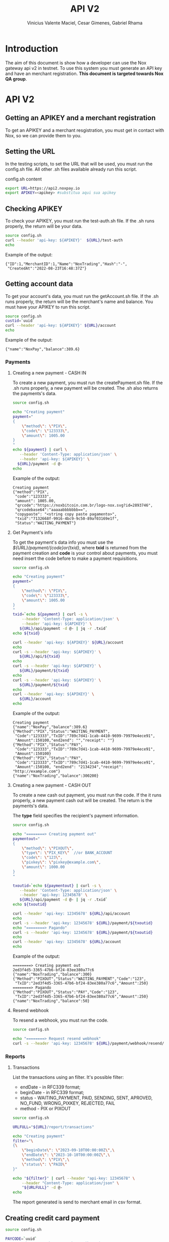 #+title: API V2
#+author: Vinicius Valente Maciel, Cesar Gimenes, Gabriel Rhama
#+EMAIL:  vmaciel@nox.trading
#+DESCRIPTION: API Gateway V2
#+KEYWORDS:  gateway,API,test,v2
#+LANGUAGE:  pt-BR
#+latex_class: article
#+latex_class_options: [a4paper,10pt,final]
#+LATEX_HEADER: \usepackage{subcaption}

#+LATEX_HEADER: \usepackage[table]{xcolor}
#+LATEX_HEADER: \usepackage[margin=0.9in,bmargin=1.0in,tmargin=1.0in]{geometry}
#+LATEX_HEADER: \usepackage{amsmath}
#+LATEX_HEADER: \usepackage{bookman}
#+LaTeX_HEADER: \newcommand{\point}[1]{\noindent \textbf{#1}}
#+LaTeX_HEADER: \usepackage{hyperref}
#+LaTeX_HEADER: \parindent = 0em
#+LaTeX_HEADER: \setlength\parskip{.5\baselineskip}
#+LaTeX_HEADER: \usepackage[latin1]{inputenc}
#+OPTIONS:   H:3 num:t \n:nil @:t ::t |:t ^:t -:t f:t *:t <:t ^:nil _:nil
#+OPTIONS:   H:3 num:3
#+STARTUP:   showall
#+STARTUP:   align
#+LaTeX_HEADER: \usepackage[latin1]{inputenc}


* Introduction 

The aim of this document is show how a developer can use the Nox 
gateway api v2 in testnet. To use this system you must generate 
an API key and have an merchant registration. *This document is 
targeted towards Nox QA group*.  

* API V2

** Getting an APIKEY and a merchant registration

To get an APIKEY and a merchant resgistration, you must get in 
contact with Nox, so we can provide them to you.

** Setting the URL

In the testing scripts, to set the URL that will be used, you must 
run the config.sh file. All other .sh files available already 
run this script.

#+caption: config.sh content
#+begin_src bash :results raw
export URL=https://api2.noxpay.io
export APIKEY=<apikey> #substitua aqui sua apikey
#+end_src

** Checking APIKEY

To check your APIKEY, you must run the test-auth.sh file. If the .sh 
runs properly, the return will be your data.

#+NAME: test-auth.sh
#+LABEL: test-auth.sh
#+begin_src bash :results raw
source config.sh
curl --header 'api-key: ${APIKEY}'  ${URL}/test-auth
echo
#+end_src

Example of the output:
#+begin_example
{"ID":1,"MerchantID":1,"Name":"NoxTrading","Hash":"-",
 "CreatedAt":"2022-08-23T16:48:37Z"}
#+end_example

**  Getting account data

To get your account's data, you must run the getAccount.sh file. If the .sh runs properly, the return will be the merchant's name and balance. You must have your APIKEY to run this script.

#+begin_src bash :results raw
source config.sh
custid=`uuid`
curl --header 'api-key: ${APIKEY}' ${URL}/account
echo
#+end_src

Example of the output:
#+begin_example
{"name":"NoxPay","balance":389.6}
#+end_example

*** Payments

**** Creating a new payment - CASH IN

To create a new payment, you must run the createPayment.sh file. 
If the .sh runs properly, a new payment will be created. 
The .sh also returns the payments's data.

#+begin_src bash :results raw
  source config.sh

  echo "Creating payment"
  payment="
  {
      \"method\": \"PIX\",
      \"code\": \"123333\",      
      \"amount\": 1005.00
  }
  "
  echo ${payment} | curl \
     --header 'Content-Type: application/json' \
     --header 'api-key: ${APIKEY}' \
    ${URL}/payment -d @-
  echo
#+end_src

Example of the output:
#+begin_example
Creating payment
{"method":"PIX",
 "code":"123333", 
 "amount": 1005.00,
 "qrcode":"https://noxbitcoin.com.br/logo-nox.svg?id=2893746",
 "qrcodebase64":"aaaaabbbbbbb==",
 "copypaste": "<string copy paste pagamento>",
 "txid":"7132668f-9916-4bc9-9c50-89af03169e1f",
 "Status":"WAITING_PAYMENT"}
#+end_example

**** Get Payment's info

To get the payment's data info you must use 
the /${URL}/payment/{code}or{txid}/, where *txid* is 
returned from the payment creation and *code* is your control about payments, you must need insert the code before to make a payment requisitions.

#+begin_src bash :results raw
source config.sh

echo "Creating payment"
payment="
{
    \"method\": \"PIX\",
    \"code\": \"123333\",
    \"amount\": 1005.00
}
"
txid=`echo ${payment} | curl -s \
    --header 'Content-Type: application/json' \
    --header 'api-key: ${APIKEY}' \
   ${URL}/api/payment -d @- | jq -r .txid`
echo ${txid}

curl --header 'api-key: ${APIKEY}' ${URL}/account
echo
curl -s --header 'api-key: ${APIKEY}' \
   ${URL}/api/${txid}
echo
curl -s --header 'api-key: ${APIKEY}' \
   ${URL}/payment/${txid}
echo
curl -s --header 'api-key: ${APIKEY}' \
   ${URL}/payment/${txid}
echo
curl --header 'api-key: ${APIKEY}' \
   ${URL}/account
echo
#+end_src

Example of the output:
#+begin_example
Creating payment
{"name":"NoxPay","balance":389.6}
{"Method":"PIX","Status":"WAITING_PAYMENT",
 "Code":"123333","TxID":"789c7d41-1cab-4410-9699-79979e4ece91",
 "Amount":150100,"end2end": "","receipt": ""}
{"Method":"PIX","Status":"PAY",
 "Code":"123333","TxID":"789c7d41-1cab-4410-9699-79979e4ece91",
 "Amount":150100}
{"Method":"PIX","Status":"PAY",
 "Code":"123333","TxID":"789c7d41-1cab-4410-9699-79979e4ece91",
 "Amount":150100, "end2end": "2134234","receipt": "http://example.com"}
{"name":"NoxTrading","balance":300200}
#+end_example

**** Creating a new payment - CASH OUT

To create a new cash out payment, you must run the code. 
If the it runs properly, a new payment cash out will be created.
The return is the payments's data. 

The *type* field specifies the recipient's payment information.

#+begin_src bash :results raw
  source config.sh

  echo "========> Creating payment out"
  paymentout="
  {
      \"method\": \"PIXOUT\",
      \"type\": \"PIX_KEY\"  //or BANK_ACCOUNT
      \"code\": \"123\",
      \"pixkey\": \"pixkey@example.com\",
      \"amount\": 1000.00 
  }
  "

  txoutid=`echo ${paymentout} | curl -s \
     --header 'Content-Type: application/json' \
     --header 'api-key: 12345678' \
     ${URL}/api/payment -d @- | jq -r .txid`
  echo ${txoutid}

  curl --header 'api-key: 12345678' ${URL}/api/account
  echo
  curl -s --header 'api-key: 12345678' ${URL}/payment/${txoutid}
  echo "========> Pagando"
  curl -s --header 'api-key: 12345678' ${URL}/payment/${txoutid}
  echo
  curl --header 'api-key: 12345678' ${URL}/account
  echo
#+end_src

Example of the output:
#+begin_example
========> Creating payment out
2ed3f4d5-3365-47b6-bf24-83ee380a77c6
{"name":"NoxTrading","balance":300}
{"Method":"PIXOUT","Status":"WAITING_PAYMENT","Code":"123",
 "TxID":"2ed3f4d5-3365-47b6-bf24-83ee380a77c6","Amount":250}
========> Pagando
{"Method":"PIXOUT","Status":"PAY","Code":"123",
 "TxID":"2ed3f4d5-3365-47b6-bf24-83ee380a77c6","Amount":250}
{"name":"NoxTrading","balance":50}
#+end_example


**** Resend webhook

To resend a webhook, you must run the code.

#+begin_src bash :results raw
  source config.sh

  echo "========> Request resend webhook"
  curl -s --header 'api-key: 12345678' ${URL}/payment/webhook/resend/${txid}
#+end_src


*** Reports

**** Transactions

List the transactions using an filter. It's possible filter:
- endDate - in RFC339 format;
- beginDate - in RFC339 format;
- status - WAITING_PAYMENT, PAID, SENDING, SENT, APROVED, NO_FUND, WRONG_PIXKEY, REJECTED, FAIL
- method - PIX or PIXOUT

#+begin_src bash :results raw
source config.sh

URLFULL="${URL}/report/transactions" 

echo "Creating payment"
filter="\
{\
    \"beginDate\": \"2023-09-10T00:00:00Z\",\
    \"endDate\": \"2023-10-10T00:00:00Z\",\
    \"method\": \"PIX\",\
    \"status\": \"PAID\"
}"

echo "${filter}" | curl --header "api-key: 12345678" \
    --header "Content-Type: application/json" \
    "${URLFULL}" -d @-
echo
#+end_src

The report generated is send to merchant email in csv format.

** Creating credit card payment

#+begin_src bash :results raw
source config.sh

PAYCODE=`uuid`
URLFULL="https://api2.noxpay.io/creditcard" 

echo "Creating payment"

payment="\
{\
    \"code\": \"${PAYCODE}\",\
    \"amount\": <amount>,\
    \"email\": \"<email>\",\
    \"name\": \"<name>\",\
    \"cpf_cnpj\": \"<cpf_cnpj>\",\
    \"expired_url\": \"<expired_url>\",\
    \"return_url\": \"<return_url>\",\
    \"max_installments_value\": <max_installments_value>,\
    \"soft_descriptor_light\": \"<soft_descriptor_light>\"\
}"

echo "${payment}" | curl -s --header "api-key: ${APIKEY}" \
    --header "Content-Type: application/json" \
    "${URLFULL}" -d @-

#+end_src

In the example above, the variables must be replaced by the correct values.

- <amount> - the amount of the payment
- <email> - the email of the customer
- <name> - the name of the customer
- <cpf_cnpj> - the cpf or cnpj of the customer
- <expired_url> - the url to redirect the customer if the payment expires
- <return_url> - the url to redirect the customer if the payment is successful
- <max_installments_value> - the maximum value of the installments
- <soft_descriptor_light> - the soft descriptor light (max 12 characters)

Example of the output:

#+begin_example
{
  "id": "3E58AFCAB87F4D1BAAB72A24C32B7F19",
  "due_date": "2024-05-29",
  "currency": "BRL",
  "email": "<email>",
  "status": "pending",
  "total_cents": 1000,
  "order_id": "NOX9V26YJIT6FAWCPNKGPY82XX8OCMAU",
  "secure_id": "3e58afca-b87f-4d1b-aab7-2a24c32b7f19-4d62",
  "secure_url": "https://faturas.iugu.com/3e58afca-b87f-4d1b-aab7-2a24c32b7f19-4d62",
  "total": "R$ 10,00",
  "created_at_iso": "2024-05-28T17:19:48-03:00"
}
#+end_example

** Get credit card payment

#+begin_src bash :results raw
source config.sh

if [ -z "$1" ]; then
    echo "Usage: $0 <code or txid>"
    exit 1
fi

URLFULL="https://api2.noxpay.io/creditcard/${1}"

echo "Get Payment Credit Card"

curl -s --header "api-key: ${APIKEY}" "${URLFULL}"
#+end_src

Example of the output:

#+begin_example
{
    "id": 10,
    "status": "PAID",
    "code": "CODE123",
    "txid": "NOX9V26YJIT6FAWCPNKGPY82XX8OCMAU",
    "amount": 1000,
    "created_at": "2024-05-28T17:19:48-03:00",
    "paid_at": "2024-05-28T17:19:48-03:00",
    "canceled_at": null,
    "customer_name": "Customer Name",
    "customer_email": "
    "customer_document": "12345678901",
    "merchant_id": 1,
    "id_from_bank": "3e58afca-b87f-4d1b-aab7-2a24c32b7f19-4d62" 
}
#+end_example

